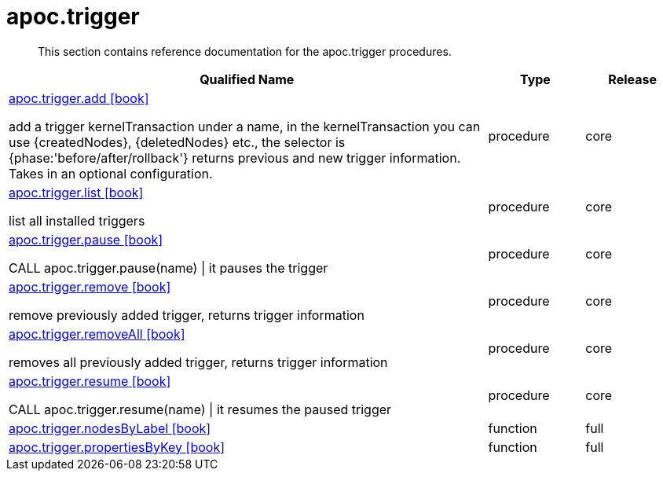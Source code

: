 ////
This file is generated by DocsTest, so don't change it!
////

= apoc.trigger
:description: This section contains reference documentation for the apoc.trigger procedures.

[abstract]
--
{description}
--

[.procedures, opts=header, cols='5a,1a,1a']
|===
| Qualified Name | Type | Release
|xref::overview/apoc.trigger/apoc.trigger.add.adoc[apoc.trigger.add icon:book[]]

add a trigger kernelTransaction under a name, in the kernelTransaction you can use {createdNodes}, {deletedNodes} etc., the selector is {phase:'before/after/rollback'} returns previous and new trigger information. Takes in an optional configuration.|[role=type procedure]
procedure|[role=release core]
core
|xref::overview/apoc.trigger/apoc.trigger.list.adoc[apoc.trigger.list icon:book[]]

list all installed triggers|[role=type procedure]
procedure|[role=release core]
core
|xref::overview/apoc.trigger/apoc.trigger.pause.adoc[apoc.trigger.pause icon:book[]]

CALL apoc.trigger.pause(name) \| it pauses the trigger|[role=type procedure]
procedure|[role=release core]
core
|xref::overview/apoc.trigger/apoc.trigger.remove.adoc[apoc.trigger.remove icon:book[]]

remove previously added trigger, returns trigger information|[role=type procedure]
procedure|[role=release core]
core
|xref::overview/apoc.trigger/apoc.trigger.removeAll.adoc[apoc.trigger.removeAll icon:book[]]

removes all previously added trigger, returns trigger information|[role=type procedure]
procedure|[role=release core]
core
|xref::overview/apoc.trigger/apoc.trigger.resume.adoc[apoc.trigger.resume icon:book[]]

CALL apoc.trigger.resume(name) \| it resumes the paused trigger|[role=type procedure]
procedure|[role=release core]
core
|xref::overview/apoc.trigger/apoc.trigger.nodesByLabel.adoc[apoc.trigger.nodesByLabel icon:book[]]

|[role=type function]
function|[role=release full]
full
|xref::overview/apoc.trigger/apoc.trigger.propertiesByKey.adoc[apoc.trigger.propertiesByKey icon:book[]]

|[role=type function]
function|[role=release full]
full
|===

